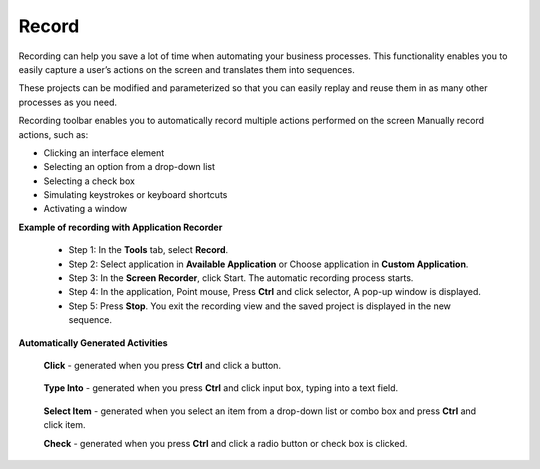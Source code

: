 Record
======

Recording can help you save a lot of time when automating your business processes. This functionality enables you to easily capture a user’s actions on the screen and translates them into sequences.

These projects can be modified and parameterized so that you can easily replay and reuse them in as many other processes as you need.


.. image:: images/Record_1.png
  :width: 300
  :alt: Screen Recorder Tool

Recording toolbar enables you to automatically record multiple actions performed on the screen
Manually record actions, such as:

- Clicking an interface element
- Selecting an option from a drop-down list
- Selecting a check box
- Simulating keystrokes or keyboard shortcuts
- Activating a window

**Example of recording with Application Recorder**

  - Step 1: In the **Tools** tab, select **Record**.
  - Step 2: Select application in **Available Application** or Choose application in **Custom Application**.
  - Step 3: In the **Screen Recorder**, click Start. The automatic recording process starts.
  - Step 4: In the application, Point mouse, Press **Ctrl** and click selector, A pop-up window is displayed.
  - Step 5: Press **Stop**. You exit the recording view and the saved project is displayed in the new sequence.

**Automatically Generated Activities**

  **Click** - generated when you press **Ctrl** and click a button.

        .. image:: images/Record_3.png
          :width: 200
          :alt: Click Recorder

  **Type Into** - generated when you press **Ctrl** and click input box, typing into a text field.

        .. image:: images/Record_2.png
          :width: 200
          :alt: Type Into Recorder

  **Select Item** - generated when you select an item from a drop-down list or combo box and press **Ctrl** and click item.

  **Check** - generated when you press **Ctrl** and click a radio button or check box is clicked.

        .. image:: images/Record_3.png
          :width: 200
          :alt: Click Recorder


